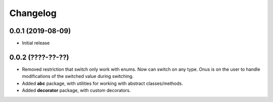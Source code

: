 Changelog
=========

0.0.1 (2019-08-09)
-------------------

- Initial release

0.0.2 (????-??-??)
-------------------

- Removed restriction that switch only work with enums. Now can switch on any type.
  Onus is on the user to handle modifications of the switched value during switching.
- Added **abc** package, with utilities for working with abstract classes/methods.
- Added **decorator** package, with custom decorators.
